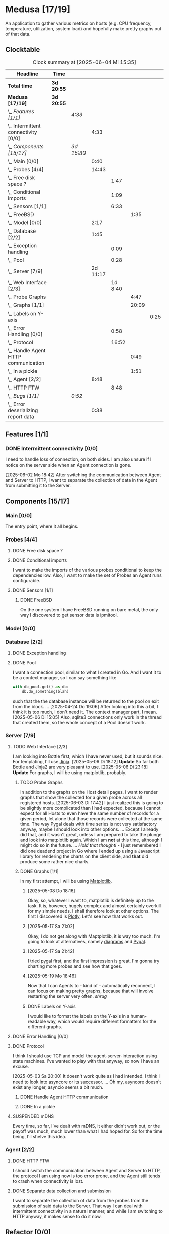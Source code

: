 # -*- mode: org; fill-column: 78; -*-
# Time-stamp: <2025-06-04 15:36:00 krylon>
#
#+TAGS: internals(i) ui(u) bug(b) feature(f)
#+TAGS: database(d) design(e), meditation(m)
#+TAGS: optimize(o) refactor(r) cleanup(c)
#+TODO: TODO(t)  RESEARCH(r) IMPLEMENT(i) TEST(e) | DONE(d) FAILED(f) CANCELLED(c)
#+TODO: MEDITATE(m) PLANNING(p) | SUSPENDED(s)
#+PRIORITIES: A G D

* Medusa [17/19]
  :PROPERTIES:
  :COOKIE_DATA: todo recursive
  :VISIBILITY: children
  :END:
  An application to gather various metrics on hosts (e.g. CPU frequency,
  temperature, utilization, system load) and hopefully make pretty graphs out
  of that data.
** Clocktable
   #+BEGIN: clocktable :scope file :maxlevel 255 :emphasize t
   #+CAPTION: Clock summary at [2025-06-04 Mi 15:35]
   | Headline                                  | Time       |            |          |         |       |      |
   |-------------------------------------------+------------+------------+----------+---------+-------+------|
   | *Total time*                              | *3d 20:55* |            |          |         |       |      |
   |-------------------------------------------+------------+------------+----------+---------+-------+------|
   | *Medusa [17/19]*                          | *3d 20:55* |            |          |         |       |      |
   | \_  /Features [1/1]/                      |            | /4:33/     |          |         |       |      |
   | \_    Intermittent connectivity [0/0]     |            |            |     4:33 |         |       |      |
   | \_  /Components [15/17]/                  |            | /3d 15:30/ |          |         |       |      |
   | \_    Main [0/0]                          |            |            |     0:40 |         |       |      |
   | \_    Probes [4/4]                        |            |            |    14:43 |         |       |      |
   | \_      Free disk space ?                 |            |            |          |    1:47 |       |      |
   | \_      Conditional imports               |            |            |          |    1:09 |       |      |
   | \_      Sensors [1/1]                     |            |            |          |    6:33 |       |      |
   | \_        FreeBSD                         |            |            |          |         |  1:35 |      |
   | \_    Model [0/0]                         |            |            |     2:17 |         |       |      |
   | \_    Database [2/2]                      |            |            |     1:45 |         |       |      |
   | \_      Exception handling                |            |            |          |    0:09 |       |      |
   | \_      Pool                              |            |            |          |    0:28 |       |      |
   | \_    Server [7/9]                        |            |            | 2d 11:17 |         |       |      |
   | \_      Web Interface [2/3]               |            |            |          | 1d 8:40 |       |      |
   | \_        Probe Graphs                    |            |            |          |         |  4:47 |      |
   | \_        Graphs [1/1]                    |            |            |          |         | 20:09 |      |
   | \_          Labels on Y-axis              |            |            |          |         |       | 0:25 |
   | \_      Error Handling [0/0]              |            |            |          |    0:58 |       |      |
   | \_      Protocol                          |            |            |          |   16:52 |       |      |
   | \_        Handle Agent HTTP communication |            |            |          |         |  0:49 |      |
   | \_        In a pickle                     |            |            |          |         |  1:51 |      |
   | \_    Agent [2/2]                         |            |            |     8:48 |         |       |      |
   | \_      HTTP FTW                          |            |            |          |    8:48 |       |      |
   | \_  /Bugs [1/1]/                          |            | /0:52/     |          |         |       |      |
   | \_    Error deserializing report data     |            |            |     0:38 |         |       |      |
   #+END:
** Features [1/1]
   :PROPERTIES:
   :COOKIE_DATA: todo recursive
   :VISIBILITY: children
   :END:
*** DONE Intermittent connectivity [0/0]
    CLOSED: [2025-06-02 Mo 19:46]
    :LOGBOOK:
    CLOCK: [2025-06-04 Mi 14:12]--[2025-06-04 Mi 15:35] =>  1:23
    CLOCK: [2025-06-02 Mo 18:49]--[2025-06-02 Mo 19:46] =>  0:57
    CLOCK: [2025-06-02 Mo 18:43]--[2025-06-02 Mo 18:45] =>  0:02
    CLOCK: [2025-05-19 Mo 17:21]--[2025-05-19 Mo 17:57] =>  0:36
    CLOCK: [2025-05-18 So 17:52]--[2025-05-18 So 18:18] =>  0:26
    CLOCK: [2025-05-17 Sa 21:46]--[2025-05-17 Sa 22:55] =>  1:09
    :END:
    I need to handle loss of connection, on both sides. I am also unsure if I
    notice on the server side when an Agent connection is gone.

    [2025-06-02 Mo 18:42]
    After switching the communication between Agent and Server to HTTP, I want
    to separate the collection of data in the Agent from submitting it to the
    Server.
** Components [15/17]
   :PROPERTIES:
   :COOKIE_DATA: todo recursive
   :VISIBILITY: children
   :END:
*** Main [0/0]
    :LOGBOOK:
    CLOCK: [2025-05-07 Mi 19:23]--[2025-05-07 Mi 20:03] =>  0:40
    :END:
    The entry point, where it all begins.
*** Probes [4/4]
    :PROPERTIES:
    :COOKIE_DATA: todo recursive
    :VISIBILITY: children
    :END:
    :LOGBOOK:
    CLOCK: [2025-05-10 Sa 16:37]--[2025-05-10 Sa 18:37] =>  2:00
    CLOCK: [2025-05-10 Sa 15:50]--[2025-05-10 Sa 16:33] =>  0:43
    CLOCK: [2024-01-26 Fr 15:00]--[2024-01-26 Fr 16:39] =>  1:39
    CLOCK: [2024-01-25 Do 17:58]--[2024-01-25 Do 18:50] =>  0:52
    :END:
**** DONE Free disk space ?
     CLOSED: [2025-05-27 Di 14:47]
     :LOGBOOK:
     CLOCK: [2025-05-13 Di 14:35]--[2025-05-13 Di 15:05] =>  0:30
     CLOCK: [2025-05-12 Mo 20:57]--[2025-05-12 Mo 22:14] =>  1:17
     :END:
**** DONE Conditional imports
     CLOSED: [2025-05-10 Sa 16:33]
     :LOGBOOK:
     CLOCK: [2025-05-09 Fr 17:20]--[2025-05-09 Fr 18:29] =>  1:09
     :END:
     I want to make the imports of the various probes conditional to keep the
     dependencies low.
     Also, I want to make the set of Probes an Agent runs configurable.
**** DONE Sensors [1/1]
     CLOSED: [2025-05-27 Di 14:47]
     :LOGBOOK:
     CLOCK: [2025-05-26 Mo 17:10]--[2025-05-26 Mo 17:11] =>  0:01
     CLOCK: [2025-05-20 Di 18:30]--[2025-05-20 Di 18:46] =>  0:16
     CLOCK: [2025-05-20 Di 14:41]--[2025-05-20 Di 15:26] =>  0:45
     CLOCK: [2025-05-19 Mo 20:34]--[2025-05-19 Mo 22:20] =>  1:46
     CLOCK: [2025-05-12 Mo 19:10]--[2025-05-12 Mo 20:57] =>  1:47
     CLOCK: [2025-05-12 Mo 18:12]--[2025-05-12 Mo 18:35] =>  0:23
     :END:
***** DONE FreeBSD
      CLOSED: [2025-05-27 Di 14:47]
      :LOGBOOK:
      CLOCK: [2025-05-26 Mo 17:11]--[2025-05-26 Mo 18:46] =>  1:35
      :END:
      On the one system I have FreeBSD running on bare metal, the only way I
      discovered to get sensor data is ipmitool.
*** Model [0/0]
    :PROPERTIES:
    :COOKIE_DATA: todo recursive
    :VISIBILITY: children
    :END:
    :LOGBOOK:
    CLOCK: [2025-04-22 Di 18:17]--[2025-04-22 Di 18:51] =>  0:34
    CLOCK: [2025-04-21 Mo 13:31]--[2025-04-21 Mo 15:14] =>  1:43
    :END:
*** Database [2/2]
    :PROPERTIES:
    :COOKIE_DATA: todo recursive
    :VISIBILITY: children
    :END:
    :LOGBOOK:
    CLOCK: [2025-04-22 Di 18:51]--[2025-04-22 Di 19:04] =>  0:13
    CLOCK: [2025-04-22 Di 18:17]--[2025-04-22 Di 18:17] =>  0:00
    CLOCK: [2025-04-22 Di 14:23]--[2025-04-22 Di 15:18] =>  0:55
    :END:
**** DONE Exception handling
     CLOSED: [2025-05-05 Mo 17:57]
     :LOGBOOK:
     CLOCK: [2025-05-05 Mo 17:48]--[2025-05-05 Mo 17:57] =>  0:09
     :END:
**** DONE Pool
     CLOSED: [2025-04-29 Di 20:40]
     :LOGBOOK:
     CLOCK: [2025-04-24 Do 18:43]--[2025-04-24 Do 19:11] =>  0:28
     :END:
     I want a connection pool, similar to what I created in Go.
     And I want it to be a context manager, so I can say something like
     #+BEGIN_SRC Python
       with db_pool.get() as db:
           db.do_something(blah)
     #+END_SRC
     such that the the database instance will be returned to the pool on exit
     from the block.
     ...
     [2025-04-24 Do 19:06]
     After looking into this a bit, I think it is too much, I don't need it.
     The context manager part, I mean.
     [2025-05-06 Di 15:05]
     Also, sqlite3 connections only work in the thread that created them, so
     the whole concept of a Pool doesn't work.
*** Server [7/9]
    :PROPERTIES:
    :COOKIE_DATA: todo recursive
    :VISIBILITY: children
    :END:
    :LOGBOOK:
    CLOCK: [2025-04-24 Do 17:33]--[2025-04-24 Do 18:42] =>  1:09
    CLOCK: [2025-04-23 Mi 21:15]--[2025-04-23 Mi 21:40] =>  0:25
    CLOCK: [2025-04-23 Mi 17:45]--[2025-04-23 Mi 20:18] =>  2:33
    CLOCK: [2025-04-23 Mi 16:55]--[2025-04-23 Mi 16:59] =>  0:04
    CLOCK: [2025-04-22 Di 20:03]--[2025-04-23 Mi 00:39] =>  4:36
    :END:
**** TODO Web Interface [2/3]
     :PROPERTIES:
     :COOKIE_DATA: todo recursive
     :VISIBILITY: children
     :END:
     :LOGBOOK:
     CLOCK: [2025-05-06 Di 18:55]--[2025-05-06 Di 23:18] =>  4:23
     CLOCK: [2025-05-06 Di 18:12]--[2025-05-06 Di 18:33] =>  0:21
     CLOCK: [2025-05-06 Di 15:06]--[2025-05-06 Di 15:31] =>  0:25
     CLOCK: [2025-05-06 Di 14:44]--[2025-05-06 Di 14:59] =>  0:15
     CLOCK: [2025-05-06 Di 10:16]--[2025-05-06 Di 10:24] =>  0:08
     CLOCK: [2025-05-05 Mo 21:02]--[2025-05-05 Mo 22:42] =>  1:40
     CLOCK: [2025-05-05 Mo 20:02]--[2025-05-05 Mo 20:34] =>  0:32
     :END:
     I am looking into Bottle first, which I have never used, but it sounds
     nice.
     For templating, I'll use [[https://jinja.palletsprojects.com/en/stable/][Jinja]].
     [2025-05-06 Di 18:12]
     *Update* So far both Bottle and Jinja2 are very pleasant to use.
     [2025-05-06 Di 23:18]
     *Update* For graphs, I will be using matplotlib, probably.
***** TODO Probe Graphs
      :LOGBOOK:
      CLOCK: [2025-06-04 Mi 09:13]--[2025-06-04 Mi 11:06] =>  1:53
      CLOCK: [2025-06-03 Di 18:02]--[2025-06-03 Di 20:35] =>  2:33
      CLOCK: [2025-06-03 Di 15:08]--[2025-06-03 Di 15:29] =>  0:21
      :END:
      In addition to the graphs on the Host detail pages, I want to render
      graphs that show the collected for a given probe across all registered
      hosts.
      [2025-06-03 Di 17:42]
      I just realized this is going to be slightly more complicated than I had
      expected, because I cannot expect for all Hosts to even have the same
      number of records for a given period, let alone that those records were
      collected at the same time.
      The way Pygal deals with time series is not very satisfactory anyway,
      maybe I should look into other options. ... Except I already did that,
      and it wasn't great, unless I am prepared to take the plunge and look
      into matplotlib again. Which I am *not* at this time, although I might
      do so in the future.
      ...
      /Hold that thought!/ - I just remembered I did one deadend project in Go
      where I ended up using a Javascript library for rendering the charts on
      the client side, and *that* did produce some rather nice
      charts.
***** DONE Graphs [1/1]
      CLOSED: [2025-05-30 Fr 16:49]
      :LOGBOOK:
      CLOCK: [2025-05-25 So 10:01]--[2025-05-25 So 21:26] => 11:25
      CLOCK: [2025-05-21 Mi 17:42]--[2025-05-21 Mi 20:45] =>  3:03
      CLOCK: [2025-05-20 Di 19:19]--[2025-05-20 Di 19:41] =>  0:22
      CLOCK: [2025-05-19 Mo 18:45]--[2025-05-19 Mo 20:34] =>  1:49
      CLOCK: [2025-05-17 Sa 20:55]--[2025-05-17 Sa 21:41] =>  0:46
      CLOCK: [2025-05-13 Di 19:31]--[2025-05-13 Di 19:55] =>  0:24
      CLOCK: [2025-05-08 Do 18:16]--[2025-05-08 Do 18:17] =>  0:01
      CLOCK: [2025-05-07 Mi 18:20]--[2025-05-07 Mi 19:21] =>  1:01
      CLOCK: [2025-05-07 Mi 17:21]--[2025-05-07 Mi 18:14] =>  0:53
      :END:
      In my first attempt, I will be using [[https://matplotlib.org/][Matplotlib]].
****** [2025-05-08 Do 18:16]
       Okay, so, whatever I want to, matplotlib is definitely up to the
       task. It is, however, hugely complex and almost certainly overkill for
       my simple needs.
       I shall therefore look at other options. The first I discovered is
       [[https://plotly.com/python/time-series/][Plotly]]. Let's see how that works out.
****** [2025-05-17 Sa 21:02]
       Okay, I do not get along with Maptplotlib, it is way too much. I'm
       going to look at alternatives, namely [[https://github.com/mingrammer/diagrams][diagrams]] and [[https://www.pygal.org/en/latest/][Pygal]].
****** [2025-05-17 Sa 21:42]
       I tried pygal first, and the first impression is great. I'm gonna try
       charting more probes and see how that goes.
****** [2025-05-19 Mo 18:46]
       Now that I can Agents to - kind of - automatically reconnect, I can
       focus on making pretty graphs, because that will involve restarting the
       server very often. /shrug/
****** DONE Labels on Y-axis
       CLOSED: [2025-05-27 Di 15:15]
       :LOGBOOK:
       CLOCK: [2025-05-27 Di 14:50]--[2025-05-27 Di 15:15] =>  0:25
       :END:
       I would like to format the labels on the Y-axis in a human-readable
       way, which would require different formatters for the different graphs.
**** DONE Error Handling [0/0]
     CLOSED: [2025-05-05 Mo 20:00]
     :PROPERTIES:
     :COOKIE_DATA: todo recursive
     :VISIBILITY: children
     :END:
     :LOGBOOK:
     CLOCK: [2025-05-05 Mo 18:01]--[2025-05-05 Mo 18:59] =>  0:58
     :END:
**** DONE Protocol
     CLOSED: [2025-06-02 Mo 18:41]
     :LOGBOOK:
     CLOCK: [2025-05-13 Di 17:10]--[2025-05-13 Di 17:43] =>  0:33
     CLOCK: [2025-05-03 Sa 21:40]--[2025-05-03 Sa 23:31] =>  1:51
     CLOCK: [2025-05-03 Sa 20:55]--[2025-05-03 Sa 21:33] =>  0:38
     CLOCK: [2025-05-02 Fr 21:22]--[2025-05-02 Fr 21:35] =>  0:13
     CLOCK: [2025-05-02 Fr 18:00]--[2025-05-02 Fr 19:00] =>  1:00
     CLOCK: [2025-05-02 Fr 16:21]--[2025-05-02 Fr 17:34] =>  1:13
     CLOCK: [2025-04-30 Mi 17:16]--[2025-04-30 Mi 22:58] =>  5:42
     CLOCK: [2025-04-29 Di 17:59]--[2025-04-29 Di 18:51] =>  0:52
     CLOCK: [2025-04-27 So 19:24]--[2025-04-27 So 21:34] =>  2:10
     :END:
     I think I should use TCP and model the agent-server-interaction using
     state machines. I've wanted to play with that anyway, so now I have an
     excuse.

     [2025-05-03 Sa 20:00]
     It doesn't work quite as I had intended. I think I need to look into
     asyncore or its successor.
     ...
     Oh my, asyncore doesn't exist any longer, asyncio seems a bit much.
***** DONE Handle Agent HTTP communication
      CLOSED: [2025-06-02 Mo 18:41]
      :LOGBOOK:
      CLOCK: [2025-06-02 Mo 17:52]--[2025-06-02 Mo 18:41] =>  0:49
      :END:
***** DONE In a pickle
      CLOSED: [2025-06-02 Mo 17:51]
      :LOGBOOK:
      CLOCK: [2025-05-23 Fr 09:55]--[2025-05-23 Fr 10:27] =>  0:32
      CLOCK: [2025-05-22 Do 18:08]--[2025-05-22 Do 19:27] =>  1:19
      :END:
**** SUSPENDED mDNS
     CLOSED: [2025-04-30 Mi 17:29]
     Every time, so far, I've dealt with mDNS, it either didn't work out, or
     the payoff was much, much lower than what I had hoped for.
     So for the time being, I'll shelve this idea.
*** Agent [2/2]
    :PROPERTIES:
    :COOKIE_DATA: todo recursive
    :VISIBILITY: children
    :END:
**** DONE HTTP FTW
     CLOSED: [2025-06-03 Di 14:58]
     :LOGBOOK:
     CLOCK: [2025-05-31 Sa 13:06]--[2025-05-31 Sa 20:03] =>  6:57
     CLOCK: [2025-05-30 Fr 16:58]--[2025-05-30 Fr 18:49] =>  1:51
     :END:
     I should switch the communication between Agent and Server to HTTP, the
     protocol I am using now is too error prone, and the Agent still tends to
     crash when connectivity is lost.
**** DONE Separate data collection and submission
     CLOSED: [2025-06-03 Di 14:58]
     I want to separate the collection of data from the probes from the
     submission of said data to the Server.
     That way I can deal with intermittent connectivity in a natural manner,
     and while I am switching to HTTP anyway, it makes sense to do it now.
** Refactor [0/0]
   :PROPERTIES:
   :COOKIE_DATA: todo recursive
   :VISIBILITY: children
   :END:
** Bugs [1/1]
   :PROPERTIES:
   :COOKIE_DATA: todo recursive
   :VISIBILITY: children
   :END:
   :LOGBOOK:
   CLOCK: [2025-05-12 Mo 17:50]--[2025-05-12 Mo 18:04] =>  0:14
   :END:
*** DONE Error deserializing report data
    CLOSED: [2025-05-30 Fr 16:52]
    :LOGBOOK:
    CLOCK: [2025-05-13 Di 18:15]--[2025-05-13 Di 18:53] =>  0:38
    :END:
    I get these strange errors when the Server is trying to deserialize report
    data from a client. Weirder still, the traceback says it comes from the
    *YAML* parser, which I don't even use, but apparently jsonpickle does
    (WTF???).
    I have a vague hunch this has something to do with the length of the
    message or the buffering of incoming data on the server.
    So I will first try to have the Agent deliver each Record individually.
    If that doesn't help, I might have to reconsider how I serialize data.
    Maybe I could use YAML directly, which I have not used in ... forever, but
    I have no particular reason not to use it.
    [2025-05-13 Di 18:53]
    Delivering the records individually appears to work (for now). The
    situation with YAML and the various libraries and their availability
    across different systems is just too much. So I'll leave it at this.
    [2025-05-22 Do 17:38]
    I am done with this crap, I'll just switch to plain pickle.
    I'll a fixed size field first that contains the length of the pickled
    data, followed by said data.
